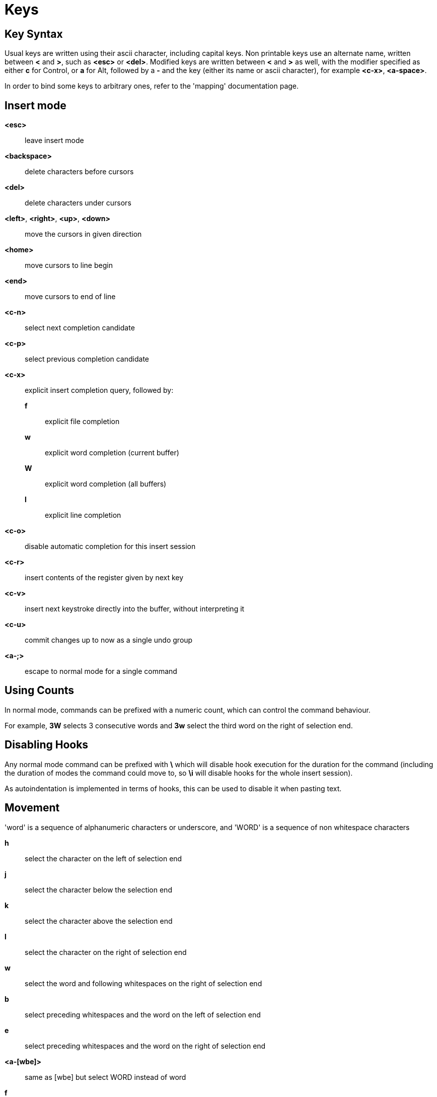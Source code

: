 = Keys

== Key Syntax

Usual keys are written using their ascii character, including capital
keys. Non printable keys use an alternate name, written between *<*
and *>*, such as *<esc>* or *<del>*. Modified keys are written between
*<* and *>* as well, with the modifier specified as either *c* for
Control, or *a* for Alt, followed by a *-* and the key (either its
name or ascii character), for example *<c-x>*, *<a-space>*.

In order to bind some keys to arbitrary ones, refer to the 'mapping'
documentation page.

== Insert mode

*<esc>*::
    leave insert mode

*<backspace>*::
    delete characters before cursors

*<del>*::
    delete characters under cursors

*<left>*, *<right>*, *<up>*, *<down>*::
    move the cursors in given direction

*<home>*::
    move cursors to line begin

*<end>*::
    move cursors to end of line

*<c-n>*::
    select next completion candidate

*<c-p>*::
    select previous completion candidate

*<c-x>*::
    explicit insert completion query, followed by:

    *f*:::
        explicit file completion

    *w*:::
        explicit word completion (current buffer)

    *W*:::
        explicit word completion (all buffers)

    *l*:::
        explicit line completion

*<c-o>*::
    disable automatic completion for this insert session

*<c-r>*::
    insert contents of the register given by next key

*<c-v>*::
    insert next keystroke directly into the buffer, without interpreting it

*<c-u>*::
    commit changes up to now as a single undo group

*<a-;>*::
    escape to normal mode for a single command

== Using Counts

In normal mode, commands can be prefixed with a numeric count, which can control
the command behaviour.

For example, *3W* selects 3 consecutive words and *3w* select the third word on
the right of selection end.

== Disabling Hooks

Any normal mode command can be prefixed with *\* which will disable hook execution
for the duration for the command (including the duration of modes the command could
move to, so *\i* will disable hooks for the whole insert session).

As autoindentation is implemented in terms of hooks, this can be used to disable
it when pasting text.

== Movement

'word' is a sequence of alphanumeric characters or underscore, and 'WORD'
is a sequence of non whitespace characters

*h*::
    select the character on the left of selection end

*j*::
    select the character below the selection end

*k*::
    select the character above the selection end

*l*::
    select the character on the right of selection end

*w*::
    select the word and following whitespaces on the right of selection end

*b*::
    select preceding whitespaces and the word on the left of selection end

*e*::
    select preceding whitespaces and the word on the right of selection end

*<a-[wbe]>*::
    same as [wbe] but select WORD instead of word

*f*::
    select to the next occurrence of given character

*t*::
    select until the next occurrence of given character

*<a-[ft]>*::
    same as [ft] but in the other direction

*m*::
    select to matching character, see the `matching_pairs` options
    in <<doc/pages/options#,`:doc options`>>

*M*::
    extend selection to matching character

*x*::
    select line on which selection end lies (or next line when end lies
    on an end-of-line)

*X*:: similar to *x*, except the current selection is extended

*<a-x>*::
    expand selections to contain full lines (including end-of-lines)

*<a-X>*::
    trim selections to only contain full lines (not including last
    end-of-line)

*%*::
    select whole buffer

*<a-h>*::
    select to line begin

*<a-l>*::
    select to line end

*/*::
    search (select next match)

*<a-/>*::
    search (select previous match)

*?*::
    search (extend to next match)

*<a-?>*::
    search (extend to previous match)

*n*::
    select next match

*N*::
    add a new selection with next match

*<a-n>*::
    select previous match

*<a-N>*::
    add a new selection with previous match

*pageup, <c-b>*::
    scroll one page up

*pagedown, <c-f>*::
    scroll one page down

*<c-u>*::
    scroll half a page up

*<c-d>*::
    scroll half a page down

*'*::
    rotate selections (the main selection becomes the next one)

*<a-'>*::
    rotate selections backwards

*;*::
    reduce selections to their cursor

*<a-;>*::
    flip the selections direction

*<a-:>*::
    ensure selections are in forward direction (cursor after anchor)

*<a-.>*::
    repeat last object or *f*/*t* selection command

== Changes

*i*::
    enter insert mode before current selection

*a*::
    enter insert mode after current selection

*d*::
    yank and delete current selection

*c*::
    yank and delete current selection and enter insert mode

*.*::
    repeat last insert mode change (*i*, *a*, or *c*, including the
    inserted text)

*<a-d>*::
    delete current selection (not yanking)

*<a-c>*::
    delete current selection and enter insert mode (not yanking)

*I*::
    enter insert mode at current selection begin line start

*A*::
    enter insert mode at current selection end line end

*o*::
    enter insert mode in a new line (or in a given count of new lines) below
    current selection end

*O*::
    enter insert mode in a new line (or in a given count of new lines) above
    current selection begin

*<a-o>*::
    add an empty line below cursor

*<a-O>*::
    add an empty line above cursor

*y*::
    yank selections

*p*::
    paste after current selection end

*P*::
    paste before current selection begin

*<a-p>*::
    paste all after current selection end, and select each pasted string

*<a-P>*::
    paste all before current selection begin, and select each pasted string

*R*::
    replace current selection with yanked text

*<a-R>*::
    replace current selection with every yanked text

*r*::
    replace each character with the next entered one

*<a-j>*::
    join selected lines

*<a-J>*::
    join selected lines and select spaces inserted in place of line breaks

*<a-m>*::
    merge contiguous selections together (works across lines as well)

*>*::
    indent selected lines

*<a\->>*::
    indent selected lines, including empty lines

*<*::
    deindent selected lines

*<a-<>*::
    deindent selected lines, do not remove incomplete indent (3 leading
    spaces when indent is 4)

*|*::
    pipe each selection through the given external filter program and
    replace the selection with its output

*<a-|>*::
    pipe each selection through the given external filter program and
    ignore its output

*!*::
    insert command output before selection

*<a-!>*::
    append command output after selection

*u*::
    undo last change

*<a-u>*::
    move backward in history

*U*::
    redo last change

*<a-U>*::
    move forward in history

*&*::
    align selection, align the cursor of selections by inserting spaces
    before the first character of the selection

*<a-&>*::
    copy indent, copy the indentation of the main selection (or the
    count one if a count is given) to all other ones

*`*::
    to lower case

*~*::
    to upper case

*<a-`>*::
    swap case

*@*::
    convert tabs to spaces in current selections, uses the buffer tabstop
    option or the count parameter for tabstop

*<a-@>*::
    convert spaces to tabs in current selections, uses the buffer tabstop
    option or the count parameter for tabstop

*<a-">*::
    rotate selections content, if specified, the count groups selections,
    so the following command

----------
    3<a-">
----------

    rotate (1, 2, 3) and (3, 4, 6) independently

== Goto Commands

*g*, *G*::
    When a count is specified, *G* only extends the current selection to the given line,
    *g* sends the anchor to the given line and a menu is then displayed which waits
    for one of the following additional keys:

    *h*:::
        go to line begin

    *l*:::
        go to line end

    *i*:::
        go to non blank line start

    *g*, *k*:::
        go to the first line

    *j*:::
        go to the last line

    *e*:::
        go to last char of last line

    *t*:::
        go to the first displayed line

    *c*:::
        go to the middle displayed line

    *b*:::
        go to the last displayed line

    *a*:::
        go to the previous (alternate) buffer

    *f*:::
        open the file whose name is selected

    *.*:::
        go to last buffer modification position

== View commands

*v*, *V*::
    *V* enters lock view mode (which will be left when the <esc> is hit),
    and *v* modifies the current view; a menu is then displayed which waits
    for one of the following additional keys:

    *v*, *c*:::
        center the main selection in the window (vertically)

    *m*:::
        center the main selection in the window (horizontally)

    *t*:::
        scroll to put the main selection on the top line of the window

    *b*:::
        scroll to put the main selection on the bottom line of the window

    *h*:::
        scroll the window count columns left

    *j*:::
        scroll the window count line downward

    *k*:::
        scroll the window count line upward

    *l*:::
        scroll the window count columns right


== Marks

Marks use the *^* register by default.

*Z*::
    save the current selections to the register

*z*::
    restore the selections from the register

*<a-z>*, *<a-Z>*::
    *<a-z>* combines the selections from the register with the current ones, whereas
    *<a-Z>* combines the current selections with the register; a menu is then
    displayed which waits for one of the following additional keys:

    *a*:::
        append the selections

    *u*:::
        keep a union of the selections

    *i*:::
        keep an intersection of the selections

    *<*:::
        select the selection with the leftmost cursor for each pair

    *>*:::
        select the selection with the rightmost cursor for each pair

    *+*:::
        select the longest selection

    *-*:::
        select the shortest selection

== Macros

Macros use the *@* register by default

*<esc>*::
    end macro recording

*Q*::
    start or end macro recording

*q*::
    play a recorded macro

== Searching

Searches use the */* register by default

***::
    set the search pattern to the current selection (automatically
    detects word boundaries)

*<a-***>*::
    set the search pattern to the current selection (verbatim, no smart
    detection)

== Jump list


*<c-i>*::
    Jump forward

*<c-o>*::
    Jump backward

*<c-s>*::
    save current selections

== Multiple selections

*s*::
    create a selection

*<a-s>*::
    split the current selections on line boundaries

*S*::
    split the current selection

*C*::
    copy the current selection to the next line

*<a-C>*::
    copy the current selection to the previous line

*<space>*::
    clear a multiple selection

*<a-space>*::
    clear the current selection

*<a-k>*::
    keep the selections that match the given regex

*<a-K>*::
    clear selections that match the given regex

*$*::
    pipe each selection to the given shell command and keep the ones
    for which the shell returned 0

== Object Selection

*<a-a>*::
    selects the whole object

*<a-i>*::
    selects the inner object, that is the object excluding its surrounder

*[*::
    selects to object start

*]*::
    selects to object end

*{*::
    extends selections to object start

*}*::
    extends selections to object end

After these keys, you need to enter a second key in order to specify which
object you want

*b*, *(*, *)*::
    select the enclosing parenthesis

*B*, *{*, *}*::
    select the enclosing {} block

*r*, *[*, *]*::
    select the enclosing [] block

*a*, *<*, *>*::
    select the enclosing <> block

*"*, *Q*::
    select the enclosing double quoted string

*'*, *q*::
    select the enclosing single quoted string

*`*, *g*::
    select the enclosing grave quoted string

*w*::
    select the whole word

*W*::
    select the whole WORD

*s*::
    select the sentence

*p*::
    select the paragraph

*␣*::
    select the whitespaces

*i*::
    select the current indentation block

*n*::
    select the number

*u*::
    select the argument

*c*::
    select user defined object, will prompt for open and close text

== Prompt Commands

*<ret>*::
    validate prompt

*<esc>*::
    abandon without

*<left>*, *<a-h>*::
    move cursor to previous character

*<right>*, *<a-l>*::
    move cursor to previous character

*<home>*::
    move cursor to first character

*<end>*::
    move cursor past the last character

*<backspace>*, *<a-x>*::
    erase character before cursor

*<del>*, *<a-d>*::
    erase character under cursor

*<c-w>*::
    avance to next word begin

*<c-a-w>*::
    advance to next WORD begin

*<c-b>*::
    go back to previous word begin

*<c-a-b>*::
    go back to previous WORD begin

*<c-e>*::
    advance to next word end

*<c-a-e>*::
    advance to next word end

*<up>*, *<c-p>*::
    select previous entry in history

*<down>*, *<c-n>*::
    select next entry in history

*<tab>*::
    select next completion candidate

*<backtab>*::
    select previous completion candidate

*<c-r>*::
    insert then content of the register given by next key

*<c-v>*::
    insert next keystroke without interpreting it

*<c-o>*::
    disable auto completion for this prompt
